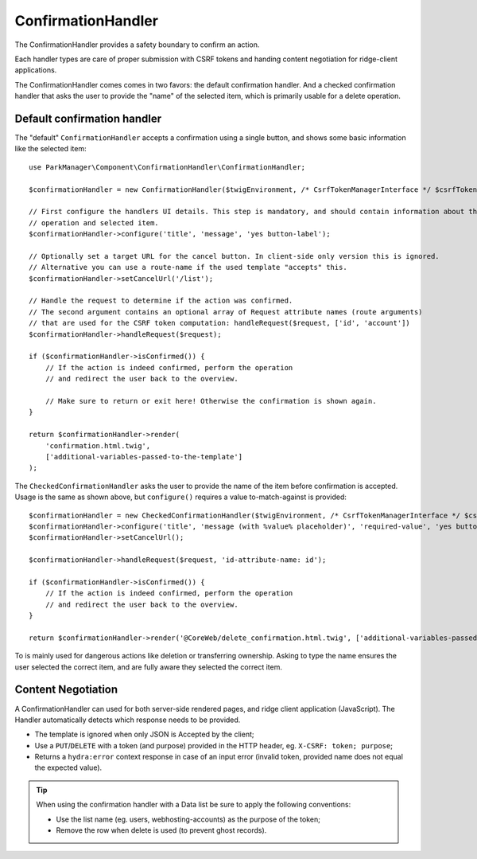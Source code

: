 ConfirmationHandler
===================

The ConfirmationHandler provides a safety boundary to confirm an action.

Each handler types are care of proper submission with CSRF tokens
and handing content negotiation for ridge-client applications.

The ConfirmationHandler comes comes in two favors: the default confirmation
handler. And a checked confirmation handler that asks the user to provide the
"name" of the selected item, which is primarily usable for a delete operation.

Default confirmation handler
----------------------------

The "default" ``ConfirmationHandler`` accepts a confirmation using a single
button, and shows some basic information like the selected item::

    use ParkManager\Component\ConfirmationHandler\ConfirmationHandler;

    $confirmationHandler = new ConfirmationHandler($twigEnvironment, /* CsrfTokenManagerInterface */ $csrfTokenManager);

    // First configure the handlers UI details. This step is mandatory, and should contain information about the current
    // operation and selected item.
    $confirmationHandler->configure('title', 'message', 'yes button-label');

    // Optionally set a target URL for the cancel button. In client-side only version this is ignored.
    // Alternative you can use a route-name if the used template "accepts" this.
    $confirmationHandler->setCancelUrl('/list');

    // Handle the request to determine if the action was confirmed.
    // The second argument contains an optional array of Request attribute names (route arguments)
    // that are used for the CSRF token computation: handleRequest($request, ['id', 'account'])
    $confirmationHandler->handleRequest($request);

    if ($confirmationHandler->isConfirmed()) {
        // If the action is indeed confirmed, perform the operation
        // and redirect the user back to the overview.

        // Make sure to return or exit here! Otherwise the confirmation is shown again.
    }

    return $confirmationHandler->render(
        'confirmation.html.twig',
        ['additional-variables-passed-to-the-template']
    );

The ``CheckedConfirmationHandler`` asks the user to provide the name of
the item before confirmation is accepted. Usage is the same as shown above,
but ``configure()`` requires a value to-match-against is provided::

    $confirmationHandler = new CheckedConfirmationHandler($twigEnvironment, /* CsrfTokenManagerInterface */ $csrfTokenManager);
    $confirmationHandler->configure('title', 'message (with %value% placeholder)', 'required-value', 'yes button-label');
    $confirmationHandler->setCancelUrl();

    $confirmationHandler->handleRequest($request, 'id-attribute-name: id');

    if ($confirmationHandler->isConfirmed()) {
        // If the action is indeed confirmed, perform the operation
        // and redirect the user back to the overview.
    }

    return $confirmationHandler->render('@CoreWeb/delete_confirmation.html.twig', ['additional-variables-passed-to-the-template']);

To is mainly used for dangerous actions like deletion or transferring ownership.
Asking to type the name ensures the user selected the correct item, and are fully
aware they selected the correct item.

Content Negotiation
-------------------

A ConfirmationHandler can used for both server-side rendered pages, and
ridge client application (JavaScript). The Handler automatically detects
which response needs to be provided.

* The template is ignored when only JSON is Accepted by the client;

* Use a ``PUT``/``DELETE`` with a token (and purpose) provided in the
  HTTP header, eg. ``X-CSRF: token; purpose``;

* Returns a ``hydra:error`` context response in case of an input error
  (invalid token, provided name does not equal the expected value).

.. tip::

    When using the confirmation handler with a Data list be sure to apply
    the following conventions:

    * Use the list name (eg. users, webhosting-accounts) as the purpose
      of the token;

    * Remove the row when delete is used (to prevent ghost records).
